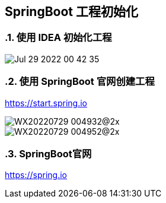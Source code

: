 == SpringBoot 工程初始化
:doctype: book
:numbered:

=== 使用 IDEA 初始化工程

image::Jul-29-2022 00-42-35.gif[]


=== 使用 SpringBoot 官网创建工程

https://start.spring.io


image::WX20220729-004932@2x.png[]

image::WX20220729-004952@2x.png[]

=== SpringBoot官网

https://spring.io



